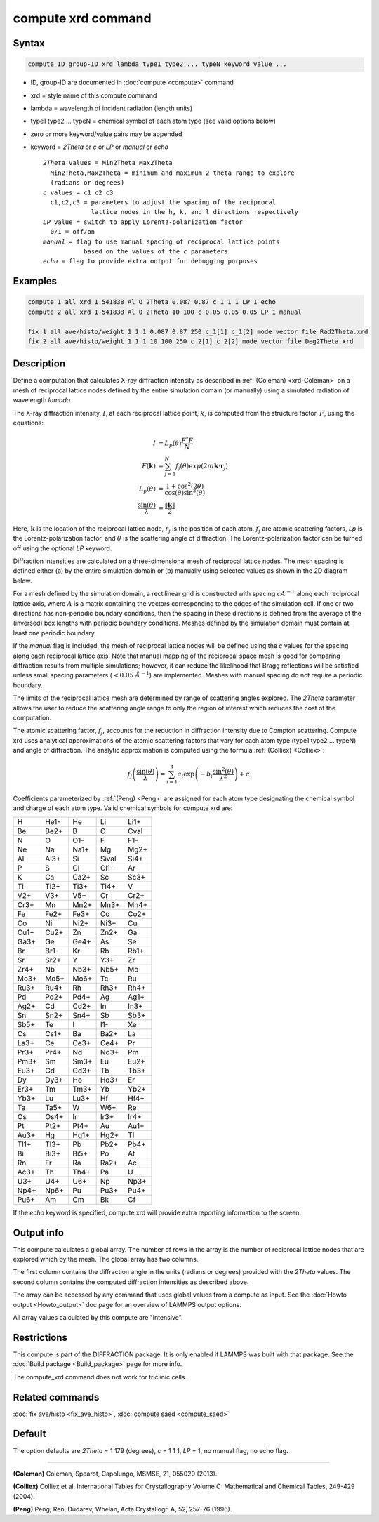 .. index:: compute xrd

compute xrd command
===================

Syntax
""""""

.. code-block:: LAMMPS

   compute ID group-ID xrd lambda type1 type2 ... typeN keyword value ...

* ID, group-ID are documented in :doc:`compute <compute>` command
* xrd = style name of this compute command
* lambda = wavelength of incident radiation (length units)
* type1 type2 ... typeN = chemical symbol of each atom type (see valid options below)
* zero or more keyword/value pairs may be appended
* keyword = *2Theta* or *c* or *LP* or *manual* or *echo*

  .. parsed-literal::

       *2Theta* values = Min2Theta Max2Theta
         Min2Theta,Max2Theta = minimum and maximum 2 theta range to explore
         (radians or degrees)
       *c* values = c1 c2 c3
         c1,c2,c3 = parameters to adjust the spacing of the reciprocal
                    lattice nodes in the h, k, and l directions respectively
       *LP* value = switch to apply Lorentz-polarization factor
         0/1 = off/on
       *manual* = flag to use manual spacing of reciprocal lattice points
                  based on the values of the *c* parameters
       *echo* = flag to provide extra output for debugging purposes

Examples
""""""""

.. code-block:: LAMMPS

   compute 1 all xrd 1.541838 Al O 2Theta 0.087 0.87 c 1 1 1 LP 1 echo
   compute 2 all xrd 1.541838 Al O 2Theta 10 100 c 0.05 0.05 0.05 LP 1 manual

   fix 1 all ave/histo/weight 1 1 1 0.087 0.87 250 c_1[1] c_1[2] mode vector file Rad2Theta.xrd
   fix 2 all ave/histo/weight 1 1 1 10 100 250 c_2[1] c_2[2] mode vector file Deg2Theta.xrd

Description
"""""""""""

Define a computation that calculates X-ray diffraction intensity as described
in :ref:`(Coleman) <xrd-Coleman>` on a mesh of reciprocal lattice nodes defined
by the entire simulation domain (or manually) using a simulated radiation
of wavelength *lambda*.

The X-ray diffraction intensity, :math:`I`, at each reciprocal lattice point,
:math:`k`, is computed from the structure factor, :math:`F`, using the
equations:

.. math::

   I &= L_p(\theta)\frac{F^{*}F}{N} \\
   F(\mathbf{k}) &= \sum_{j=1}^{N}f_j(\theta)exp(2\pi i \mathbf{k}\cdot \mathbf{r}_j) \\
   L_p(\theta) &= \frac{1+\cos^2(2\theta)}{\cos(\theta)\sin^2(\theta)} \\
   \frac{\sin(\theta)}{\lambda} &= \frac{\left\lVert\mathbf{k}\right\rVert}{2}

Here, :math:`\mathbf{k}` is the location of the reciprocal lattice node,
:math:`r_j` is the position of each atom, :math:`f_j` are atomic scattering
factors, *Lp* is the Lorentz-polarization factor, and :math:`\theta` is the
scattering angle of diffraction.  The Lorentz-polarization factor can be turned
off using the optional *LP* keyword.

Diffraction intensities are calculated on a three-dimensional mesh of
reciprocal lattice nodes. The mesh spacing is defined either (a) by the entire
simulation domain or (b) manually using selected values as
shown in the 2D diagram below.

.. image:: img/xrd_mesh.png
   :scale: 75%
   :align: center

For a mesh defined by the simulation domain, a rectilinear grid is
constructed with spacing :math:`c A^{-1}` along each reciprocal lattice
axis, where :math:`A` is a matrix containing the vectors corresponding to the
edges of the simulation cell. If one or two directions has non-periodic
boundary conditions, then the spacing in these directions is defined from the
average of the (inversed) box lengths with periodic boundary conditions.
Meshes defined by the simulation domain must contain at least one periodic
boundary.

If the *manual* flag is included, the mesh of reciprocal lattice nodes
will be defined using the *c* values for the spacing along each
reciprocal lattice axis. Note that manual mapping of the reciprocal
space mesh is good for comparing diffraction results from multiple
simulations; however, it can reduce the likelihood that Bragg
reflections will be satisfied unless small spacing parameters
(:math:`< 0.05~\AA^{-1}`) are implemented.
Meshes with manual spacing do not require a periodic boundary.

The limits of the reciprocal lattice mesh are determined by range of
scattering angles explored.  The *2Theta* parameter allows the user
to reduce the scattering angle range to only the region of interest
which reduces the cost of the computation.

The atomic scattering factor, :math:`f_j`, accounts for the reduction in
diffraction intensity due to Compton scattering.  Compute xrd uses
analytical approximations of the atomic scattering factors that vary
for each atom type (type1 type2 ... typeN) and angle of diffraction.
The analytic approximation is computed using the formula
:ref:`(Colliex) <Colliex>`:

.. math::

   f_j\left ( \frac{\sin(\theta)}{\lambda} \right )=\sum_{i=1}^{4}
   a_i \exp\left ( -b_i \frac{\sin^{2}(\theta)}{\lambda^{2}} \right )+c

Coefficients parameterized by :ref:`(Peng) <Peng>` are assigned for each
atom type designating the chemical symbol and charge of each atom
type. Valid chemical symbols for compute xrd are:

+------+------+------+-------+------+
| H    | He1- | He   | Li    | Li1+ |
+------+------+------+-------+------+
| Be   | Be2+ | B    | C     | Cval |
+------+------+------+-------+------+
| N    | O    | O1-  | F     | F1-  |
+------+------+------+-------+------+
| Ne   | Na   | Na1+ | Mg    | Mg2+ |
+------+------+------+-------+------+
| Al   | Al3+ | Si   | Sival | Si4+ |
+------+------+------+-------+------+
| P    | S    | Cl   | Cl1-  | Ar   |
+------+------+------+-------+------+
| K    | Ca   | Ca2+ | Sc    | Sc3+ |
+------+------+------+-------+------+
| Ti   | Ti2+ | Ti3+ | Ti4+  | V    |
+------+------+------+-------+------+
| V2+  | V3+  | V5+  | Cr    | Cr2+ |
+------+------+------+-------+------+
| Cr3+ | Mn   | Mn2+ | Mn3+  | Mn4+ |
+------+------+------+-------+------+
| Fe   | Fe2+ | Fe3+ | Co    | Co2+ |
+------+------+------+-------+------+
| Co   | Ni   | Ni2+ | Ni3+  | Cu   |
+------+------+------+-------+------+
| Cu1+ | Cu2+ | Zn   | Zn2+  | Ga   |
+------+------+------+-------+------+
| Ga3+ | Ge   | Ge4+ | As    | Se   |
+------+------+------+-------+------+
| Br   | Br1- | Kr   | Rb    | Rb1+ |
+------+------+------+-------+------+
| Sr   | Sr2+ | Y    | Y3+   | Zr   |
+------+------+------+-------+------+
| Zr4+ | Nb   | Nb3+ | Nb5+  | Mo   |
+------+------+------+-------+------+
| Mo3+ | Mo5+ | Mo6+ | Tc    | Ru   |
+------+------+------+-------+------+
| Ru3+ | Ru4+ | Rh   | Rh3+  | Rh4+ |
+------+------+------+-------+------+
| Pd   | Pd2+ | Pd4+ | Ag    | Ag1+ |
+------+------+------+-------+------+
| Ag2+ | Cd   | Cd2+ | In    | In3+ |
+------+------+------+-------+------+
| Sn   | Sn2+ | Sn4+ | Sb    | Sb3+ |
+------+------+------+-------+------+
| Sb5+ | Te   | I    | I1-   | Xe   |
+------+------+------+-------+------+
| Cs   | Cs1+ | Ba   | Ba2+  | La   |
+------+------+------+-------+------+
| La3+ | Ce   | Ce3+ | Ce4+  | Pr   |
+------+------+------+-------+------+
| Pr3+ | Pr4+ | Nd   | Nd3+  | Pm   |
+------+------+------+-------+------+
| Pm3+ | Sm   | Sm3+ | Eu    | Eu2+ |
+------+------+------+-------+------+
| Eu3+ | Gd   | Gd3+ | Tb    | Tb3+ |
+------+------+------+-------+------+
| Dy   | Dy3+ | Ho   | Ho3+  | Er   |
+------+------+------+-------+------+
| Er3+ | Tm   | Tm3+ | Yb    | Yb2+ |
+------+------+------+-------+------+
| Yb3+ | Lu   | Lu3+ | Hf    | Hf4+ |
+------+------+------+-------+------+
| Ta   | Ta5+ | W    | W6+   | Re   |
+------+------+------+-------+------+
| Os   | Os4+ | Ir   | Ir3+  | Ir4+ |
+------+------+------+-------+------+
| Pt   | Pt2+ | Pt4+ | Au    | Au1+ |
+------+------+------+-------+------+
| Au3+ | Hg   | Hg1+ | Hg2+  | Tl   |
+------+------+------+-------+------+
| Tl1+ | Tl3+ | Pb   | Pb2+  | Pb4+ |
+------+------+------+-------+------+
| Bi   | Bi3+ | Bi5+ | Po    | At   |
+------+------+------+-------+------+
| Rn   | Fr   | Ra   | Ra2+  | Ac   |
+------+------+------+-------+------+
| Ac3+ | Th   | Th4+ | Pa    | U    |
+------+------+------+-------+------+
| U3+  | U4+  | U6+  | Np    | Np3+ |
+------+------+------+-------+------+
| Np4+ | Np6+ | Pu   | Pu3+  | Pu4+ |
+------+------+------+-------+------+
| Pu6+ | Am   | Cm   | Bk    | Cf   |
+------+------+------+-------+------+

If the *echo* keyword is specified, compute xrd will provide extra
reporting information to the screen.

Output info
"""""""""""

This compute calculates a global array.  The number of rows in the
array is the number of reciprocal lattice nodes that are explored
which by the mesh.  The global array has two columns.

The first column contains the diffraction angle in the units (radians
or degrees) provided with the *2Theta* values. The second column contains
the computed diffraction intensities as described above.

The array can be accessed by any command that uses global values from
a compute as input.  See the :doc:`Howto output <Howto_output>` doc page
for an overview of LAMMPS output options.

All array values calculated by this compute are "intensive".

Restrictions
""""""""""""

This compute is part of the DIFFRACTION package.  It is only
enabled if LAMMPS was built with that package.  See the :doc:`Build package <Build_package>` page for more info.

The compute_xrd command does not work for triclinic cells.

Related commands
""""""""""""""""

:doc:`fix ave/histo <fix_ave_histo>`,
:doc:`compute saed <compute_saed>`

Default
"""""""

The option defaults are *2Theta* = 1 179 (degrees), *c* = 1 1 1, *LP* = 1,
no manual flag, no echo flag.

----------

.. _xrd-Coleman:

**(Coleman)** Coleman, Spearot, Capolungo, MSMSE, 21, 055020
(2013).

.. _Colliex:

**(Colliex)** Colliex et al. International Tables for Crystallography
Volume C: Mathematical and Chemical Tables, 249-429 (2004).

.. _Peng:

**(Peng)** Peng, Ren, Dudarev, Whelan, Acta Crystallogr. A, 52, 257-76
(1996).
